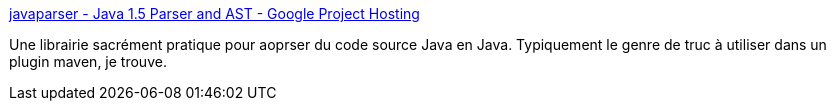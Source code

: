 :jbake-type: post
:jbake-status: published
:jbake-title: javaparser - Java 1.5 Parser and AST - Google Project Hosting
:jbake-tags: développement,open-source,parser,java,_mois_févr.,_année_2012
:jbake-date: 2012-02-20
:jbake-depth: ../
:jbake-uri: shaarli/1329729511000.adoc
:jbake-source: https://nicolas-delsaux.hd.free.fr/Shaarli?searchterm=http%3A%2F%2Fcode.google.com%2Fp%2Fjavaparser%2F&searchtags=d%C3%A9veloppement+open-source+parser+java+_mois_f%C3%A9vr.+_ann%C3%A9e_2012
:jbake-style: shaarli

http://code.google.com/p/javaparser/[javaparser - Java 1.5 Parser and AST - Google Project Hosting]

Une librairie sacrément pratique pour aoprser du code source Java en Java. Typiquement le genre de truc à utiliser dans un plugin maven, je trouve.
